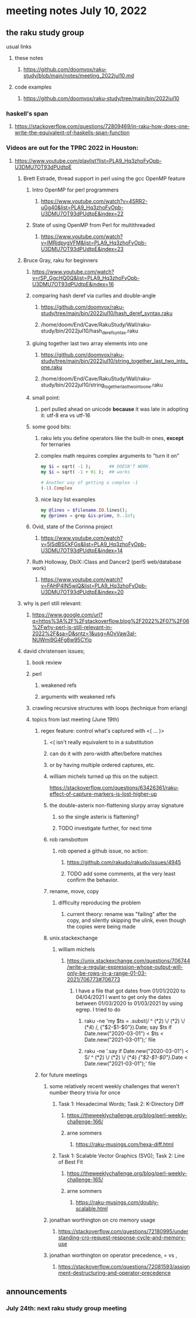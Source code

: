 * meeting notes July 10, 2022
** the raku study group
**** usual links
***** these notes
****** https://github.com/doomvox/raku-study/blob/main/notes/meeting_2022jul10.md
***** code examples
****** https://github.com/doomvox/raku-study/tree/main/bin/2022jul10

*** haskell's span
**** https://stackoverflow.com/questions/72809469/in-raku-how-does-one-write-the-equivalent-of-haskells-span-function

*** Videos are out for the TPRC 2022 in Houston:
**** https://www.youtube.com/playlist?list=PLA9_Hq3zhoFyOpb-U3DMU7OT93dPUdtpE

***** Brett Estrade, thread support in perl using the gcc OpenMP feature
****** Intro OpenMP for perl programmers
******* https://www.youtube.com/watch?v=4SRR2-uGg40&list=PLA9_Hq3zhoFyOpb-U3DMU7OT93dPUdtpE&index=22
****** State of using OpenMP from Perl for multithreaded
******* https://www.youtube.com/watch?v=lMRjdpygVFM&list=PLA9_Hq3zhoFyOpb-U3DMU7OT93dPUdtpE&index=23

***** Bruce Gray, raku for beginners
****** https://www.youtube.com/watch?v=rSP_GgcHQ0Q&list=PLA9_Hq3zhoFyOpb-U3DMU7OT93dPUdtpE&index=16
****** comparing hash deref via curlies and double-angle
******* https://github.com/doomvox/raku-study/tree/main/bin/2022jul10/hash_deref_syntax.raku
******* /home/doom/End/Cave/RakuStudy/Wall/raku-study/bin/2022jul10/hash_deref_syntax.raku
****** gluing together last two array elements into one
******* https://github.com/doomvox/raku-study/tree/main/bin/2022jul10/string_together_last_two_into_one.raku
******* /home/doom/End/Cave/RakuStudy/Wall/raku-study/bin/2022jul10/string_together_last_two_into_one.raku
****** small point:
******* perl pulled ahead on unicode *because* it was late in adopting it: utf-8 era vs utf-16
****** some good bits:
******* raku lets you define operators like the built-in ones, *except* for ternaries
******* complex math requires complex arguments to "turn it on"
#+BEGIN_SRC raku
my $i = sqrt( -1 );       ## DOESN'T WORK.
my $i = sqrt( -1 + 0i );  ## works

# Another way of getting a complex -1
(-1).Complex

#+END_SRC
******* nice lazy list examples
#+BEGIN_SRC raku
  my @lines = $filename.IO.lines();
  my @primes = grep &is-prime, 0..Inf;
#+END_SRC

****** Ovid, state of the Corinna project
******* https://www.youtube.com/watch?v=5lSdBSCkFGs&list=PLA9_Hq3zhoFyOpb-U3DMU7OT93dPUdtpE&index=14

****** Ruth Holloway, DbiX::Class and Dancer2 (perl5 web/database work)
******* https://www.youtube.com/watch?v=FAHP4IN5wiQ&list=PLA9_Hq3zhoFyOpb-U3DMU7OT93dPUdtpE&index=20



***** why is perl still relevant:
****** https://www.google.com/url?q=https%3A%2F%2Fstackoverflow.blog%2F2022%2F07%2F06%2Fwhy-perl-is-still-relevant-in-2022%2F&sa=D&sntz=1&usg=AOvVaw3aI-NUWmi9G4Fg8w95CYio



***** david christensen issues;
****** book review 
****** perl 
******* weakened refs
******* arguments with weakened refs
****** crawling recursive structures with loops (technique from erlang)

****** topics from last meeting (June 19th)
******* regex feature: control what's captured with <( ... )>
********* <( isn't really equivalent to \K in a substitution
********* can do it with zero-width after/before matches
********* or by having multiple ordered captures, etc.

********* william michels turned up this on the subject:
https://stackoverflow.com/questions/63426361/raku-effect-of-capture-markers-is-lost-higher-up

******** the double-asterix non-flattening slurpy array signature
********* so the single asterix is flattening?
********* TODO investigate further, for next time


******** rob ramsbottom
********* rob opened a github issue, no action:
********** https://github.com/rakudo/rakudo/issues/4945
********** TODO add some comments, at the very least confirm the behavior.

******** rename, move, copy
********* difficulty reproducing the problem
********** current theory: rename was "failing" after the copy, and silently skipping the ulink, even though the copies were being made

******** unix.stackexchange
********* william michels
********** https://unix.stackexchange.com/questions/706744/write-a-regular-expression-whose-output-will-only-be-rows-in-a-range-01-03-2021/706773#706773

*********** I have a file that got dates from 01/01/2020 to 04/04/2021 I want to get only the dates between 01/03/2020 to 01/03/2021 by using egrep. I tried to do

************ raku -ne 'my $ts = .subst(/ ^ (\d**2) \/ (\d**2) \/ (\d**4) /, {"$2-$1-$0"}).Date; say $ts if Date.new("2020-03-01") < $ts < Date.new("2021-03-01");' file

************ raku -ne '.say if Date.new("2020-03-01") < S/ ^ (\d**2) \/ (\d**2) \/ (\d**4) /{"$2-$1-$0"}/.Date < Date.new("2021-03-01");' file

******* for future meetings 

******** some relatively recent weekly challenges that weren't number theory trivia for once
********* Task 1: Hexadecimal Words; Task 2: K-Directory Diff
********** https://theweeklychallenge.org/blog/perl-weekly-challenge-166/
********** arne sommers
*********** https://raku-musings.com/hexa-diff.html
********* Task 1: Scalable Vector Graphics (SVG); Task 2: Line of Best Fit
********** https://theweeklychallenge.org/blog/perl-weekly-challenge-165/
********** arne sommers
*********** https://raku-musings.com/doubly-scalable.html

******** jonathan worthington on cro memory usage
********* https://stackoverflow.com/questions/72180995/understanding-cro-request-response-cycle-and-memory-use
******** jonathan worthington on operator precedence, = vs ,
********* https://stackoverflow.com/questions/72081593/assignment-destructuring-and-operator-precedence

** announcements 
*** July 24th: next raku study group meeting


